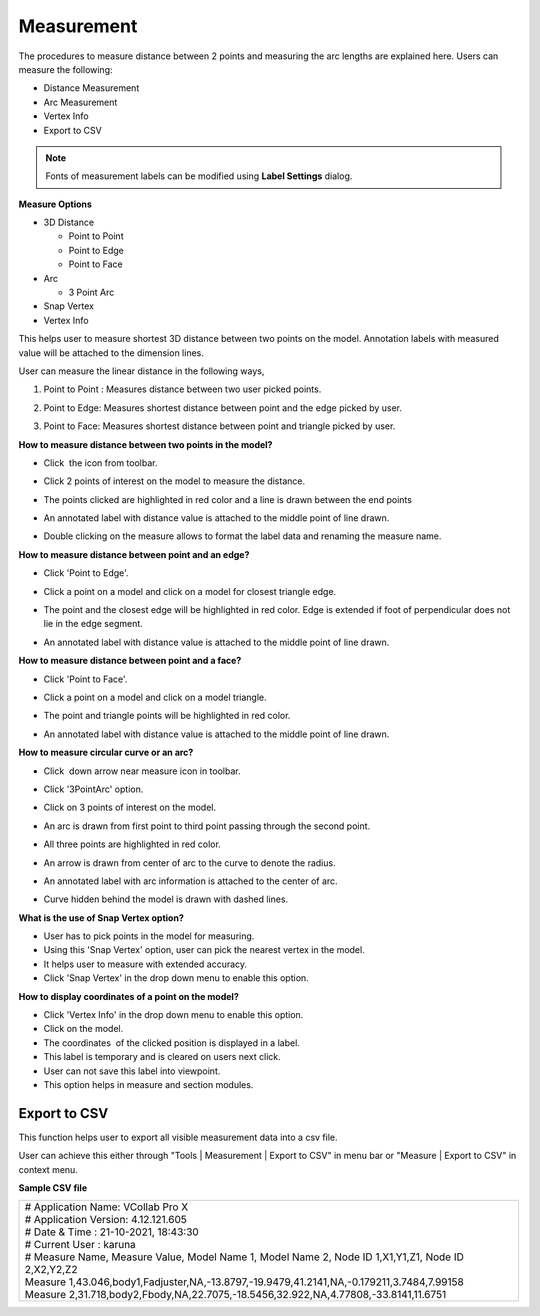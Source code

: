 Measurement
===============

The procedures to measure distance between 2 points and measuring the 
arc lengths are explained here. Users can measure the following:      
                                                                          
-  Distance Measurement                                               
-  Arc Measurement                                                    
-  Vertex Info 
-  Export to CSV

.. note::

   Fonts of measurement labels can be modified using **Label Settings** dialog. 

.. `Label Settings <Labels.html>`__                                    
                                                                          
**Measure Options**
                                                                          
-  3D Distance                                                        
                                                                         
   -  Point to Point                                                  
   -  Point to Edge                                                   
   -  Point to Face                                                   
                                                                          
-  Arc                                                                
                                                                          
   -  3 Point Arc                                                     
                                                                          
-  Snap Vertex                                                        
-  Vertex Info                                                        
                                                                          
This helps user to measure shortest 3D distance between two points on 
the model. Annotation labels with measured value will be attached to  
the dimension lines.                                                  
                                                                          
User can measure the linear distance in the following ways,           
                                                                          
#. Point to Point : Measures distance between two user picked points. 
                                                                         
#. Point to Edge: Measures shortest distance between point and the    
   edge picked by user.                                               
                                                                         
   |image1|                                                           
                                                                          
#. Point to Face: Measures shortest distance between point and        
   triangle picked by user.                                           
                                                                          
   |image2|    
                                                                          
**How to measure distance between two points in the model?**
                                                                         
-  Click  the icon |image3| from toolbar.                             
-  Click 2 points of interest on the model to measure the distance.   
-  The points clicked are highlighted in red color and a line is      
   drawn between the end points                                       
-  An annotated label with distance value is attached to the middle   
   point of line drawn.                                               
                                                                  
   |image4|                         
       
-  Double clicking on the measure allows to format the label data and renaming the measure name.                                           
                                                                          
**How to measure distance between point and an edge?**
                                                                         
-  Click 'Point to Edge'.                                             
                                                                          
-  Click a point on a model and click on a model for closest triangle 
   edge.                                                              
                                                                          
-  The point and the closest edge will be highlighted in red color.   
   Edge is extended if foot of perpendicular does not lie in the edge 
   segment.                                                           
                                                                          
-  An annotated label with distance value is attached to the middle   
   point of line drawn.                                               
                                                                          
   |image5|                                                           
                                                                          
**How to measure distance between point and a face?**
                                                                         
-  Click 'Point to Face'.                                             
                                                                          
-  Click a point on a model and click on a model triangle.            
                                                                          
-  The point and triangle points will be highlighted in red color.    
                                                                          
-  An annotated label with distance value is attached to the middle   
   point of line drawn.                                               
                                                                          
   |image6|                                                           
                                                                          
**How to measure circular curve or an arc?**
                   
                                                                         
-  Click  down arrow near measure icon |image7| in toolbar.           
                                                                          
-  Click '3PointArc' option.                                          
                                                                          
-  Click on 3 points of interest on the model.                        
                                                                          
-  An arc is drawn from first point to third point passing through    
   the second point.                                                  
                                                                          
-  All three points are highlighted in red color.                     
                                                                          
-  An arrow is drawn from center of arc to the curve to denote the    
   radius.                                                            
                                                                          
-  An annotated label with arc information is attached to the center  
   of arc.                                                            
                                                                          
-  Curve hidden behind the model is drawn with dashed lines.          
                                                                          
   |image8|                                                           
                                                                          
**What is the use of Snap Vertex option?**
                   
                                                                          
-  User has to pick points in the model for measuring.                
-  Using this 'Snap Vertex' option, user can pick the nearest vertex  
   in the model.                                                      
-  It helps user to measure with extended accuracy.                   
-  Click 'Snap Vertex' in the drop down menu to enable this option.   
                                                                          
**How to display coordinates of a point on the model?**
     
                                                                          
-  Click 'Vertex Info' in the drop down menu to enable this option.   
-  Click on the model.                                                
-  The coordinates  of the clicked position is displayed in a label.  
-  This label is temporary and is cleared on users next click.        
-  User can not save this label into viewpoint.                       
-  This option helps in measure and section modules.     
    
Export to CSV
-------------
This function helps user to export all visible measurement data into a csv file.

User can achieve this either through "Tools | Measurement | Export to CSV" in menu bar or "Measure | Export to CSV" in context menu.

**Sample CSV file**

+-------------------------------------------------------------------------------------------------------------------+
| | # Application Name: VCollab Pro X                                                                               |
| | # Application Version: 4.12.121.605                                                                             |
| | # Date & Time : 21-10-2021, 18:43:30                                                                            |
| | # Current User : karuna                                                                                         |
|                                                                                                                   |
| | # Measure Name, Measure Value, Model Name 1, Model Name 2, Node ID 1,X1,Y1,Z1, Node ID 2,X2,Y2,Z2               |
| | Measure 1,43.046,body1,Fadjuster,NA,-13.8797,-19.9479,41.2141,NA,-0.179211,3.7484,7.99158                       |
| | Measure 2,31.718,body2,Fbody,NA,22.7075,-18.5456,32.922,NA,4.77808,-33.8141,11.6751                             |
+-------------------------------------------------------------------------------------------------------------------+

                                                                          

.. |image1| image:: images/Tools_Measure_Point2Edge.png
.. |image2| image:: images/Tools_Measur_Point2Face.png
.. |image3| image:: images/3DDistance24.png
.. |image4| image:: images/Measure_Linear_2Pt.png
.. |image5| image:: images/Measure_Linear_Pt2Edge.png
.. |image6| image:: images/Measure_Linear_Pt2Face.png
.. |image7| image:: images/3DDistance24.png
.. |image8| image:: images/Measure_Arc_3Pt.png
